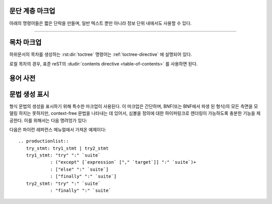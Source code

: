 .. highlight:: rest

문단 계층 마크업
--------------------------

.. index:: note, warning
           pair: changes; in version

아래의 명령어들은 짧은 단락을 만들며, 일반 텍스트 뿐만 아니라 정보 단위 내에서도 사용할 수 있다.

.. rst:directive:: .. note::

   노트와 관련된 API를 사용할 때, 사용자가 알아야 할 API에 대한 중요한 정보이다. 이 명령어의
   내용은 구두점을 포함한 완전한 문장으로 작성되어야 한다.

   예::

      .. note::

         This function is not suitable for sending spam e-mails.

.. rst:directive:: .. warning::

   경고에 관련된 API를 사용할 때, 사용자가 알아야 하는 API에 대한 특별히 중요한 정보이다. 내용은
   구두법을 포함한 완전한 문장으로 작성되어야 한다. 이는 보안과 관련된 정보에서는 :rst:dir:`note`
   이상으로 권장되는 점에서 :rst:dir:`note`와는 다르다.

.. rst:directive:: .. versionadded:: version

   설명 된 기능을 라이브러리 또는 C API에 추가 한 프로젝트 버전을 기록한다. 이것이
   전체 모듈에 적용될 때에는 모듈의 맨 위에 위치해야 한다.

   첫 번째 인수는 주어져야 하며 버전 숫자이다. 변경 사항에 대한 *간단한*
   설명을 두 번째 인수를 통해 추가 할 수도 있다.

   예::

      .. versionadded:: 2.5
         The *spam* parameter.

   명령어의 헤드와 설명 사이에 공백과 같은 것이 있어서는 안된다는 점에 주의한다. 이는
   마크업에서 이러한 블록을 시각적으로 연속으로 보이게 만들기 위해서이다.

.. rst:directive:: .. versionchanged:: version

   :rst:dir:`versionadded` 와 유사하지만, 명시된 기능에서 언제 무엇이(새로운
   변수, 변경된 부작용 등) 변경되었는지 설명한다.

.. rst:directive:: .. deprecated:: version

   :rst:dir:`versionchanged` 와 유사하지만 언제 기능이 deprecate되었는지 설명한다.
   사용자에게 대신에 무엇을 사용해야 하는지 알려주는 설명이 주어질 수도 있다. 예::

      .. deprecated:: 3.1
         Use :func:`spam` instead.


--------------

.. rst:directive:: seealso

   대부분의 섹션에는 모듈 문서 또는 외부 문서에 대한 레퍼런스 목록이
   포함되어 있다. 이 목록은 :rst:dir:`seealso` 명령어를 사용하여 생성된다.

   :rst:dir:`seealso` 명령어는 일반적으로 하위 섹션이 오기 바로 이전에 섹션
   안에 배치된다. HTML로 출력 할 경우, 텍스트의 기본 흐름 밖에 있는 상자 안에 표시된다.

   :rst:dir:`seealso` 명령어의 내용은 또한 reST 정의 목록이어야 한다. 예::

      .. seealso::

         Module :py:mod:`zipfile`
            Documentation of the :py:mod:`zipfile` standard module.

         `GNU tar manual, Basic Tar Format <http://link>`_
            Documentation for tar archive files, including GNU tar extensions.

   다음과 같은 "짧은 형식"도 허용된다::

      .. seealso:: modules :py:mod:`zipfile`, :py:mod:`tarfile`

   .. versionadded:: 0.5
      The short form.

.. rst:directive:: .. rubric:: title

   이 명령어는 목차 노드를 만드는 데 사용되지 않는 단락의 제목을 만든다.

   .. note::

      Rubric(지시문)의 *title*이 "Footnotes"(또는 사용 언어의 동등한 무언가)인 경우
      LaTeX 작성기는 rubric을 무시한다. 이는 각주 정의만 포함된 것으로 간주하기 때문에 빈
      제목을 생성하기 때문이다.


.. rst:directive:: centered

   이 명령어는 가운데에 굵게 표시된 텍스트를 만든다. 다음과 같이 사용하면 된다::

      .. centered:: LICENSE AGREEMENT

   .. deprecated:: 1.1
      이 프리젠테이션 전용 명령어는 구형 버전의 유물이다. 대신 :rst:dir:`rst-class`
      명령어를 사용하고 적절한 스타일을 추가하는게 좋다.


.. rst:directive:: hlist

   이 명령어에는 글머리 기호 목록 있어야 한다. 빌더에 따라 두 개 이상의 항목을
   가로로 분배하거나 항목 간 간격을 줄여 좀 더 컴팩트한 리스트로 변환한다.

   수평 분배를 지원하는 빌더의 경우, 컬럼 수를 지정하는``columns`` 옵션이 있다.
   기본값은 2이다. 예::

      .. hlist::
         :columns: 3

         * A list of
         * short items
         * that should be
         * displayed
         * horizontally

   .. versionadded:: 0.6


목차 마크업
----------------------------

하위문서의 목차를 생성하는 :rst:dir:`toctree` 명령어는 :ref:`toctree-directive`
에 설명되어 있다.

로컬 목차의 경우, 표준 reST의 :dudir:`contents directive <table-of-contents>` 를
사용하면 된다.


.. _glossary-directive:

용어 사전
------------

.. rst:directive:: .. glossary::

   이 명령어는 용어와 정의가 있는 reST 정의 목록과 유사한 마크업을
   포함해야 한다. 여기서 정의은 :rst:role:`term` 기능을 통해 참조 가능하다. 예::

      .. glossary::

         environment
            A structure where information about all documents under the root is
            saved, and used for cross-referencing.  The environment is pickled
            after the parsing stage, so that successive runs only need to read
            and parse new and changed documents.

         source directory
            The directory which, including its subdirectories, contains all
            source files for one Sphinx project.

   일반적인 정의 목록과 달리 항목 당 *여러* 용어가 허용되며 용어 안에
   인라인 마크업도 허용된다. 모든 용어에는 링크가 가능하다. 예::

      .. glossary::

         term 1
         term 2
            Definition of both terms.

   이 경우, 용어 사전이 정렬 될 때, 첫 번째 용어가 정렬 순서를 결정한다.

   일반 인덱스 항에 대해 "grouping key"를 지정하려면 "key"를 "term : key" 형태로
   넣으면 된다. 예::

      .. glossary::

         term 1 : A
         term 2 : B
            Definition of both terms.

   "key"는 그룹화하는 데 그대로 사용된다. "key"는 정규화 되지 않는다. "A"와 "a"는 다른
   그룹이 된다. 또한 "key"의 *전체* 문자가 사용된다. 이는 "Combining Character Sequence
   (문자 시퀀스 조합)" 과 "Surrogate Pair(대리 쌍)" 그룹화 key로 사용된다.

   i18n 상황에서는 원본 텍스트에 "term" 부분만 있더라도 "localized term : key"를
   지정할 수 있다. 이 경우, 번역 된 "localized term"은 "key" 그룹으로 분류된다.

   .. versionadded:: 0.6
      You can now give the glossary directive a ``:sorted:`` flag that will
      automatically sort the entries alphabetically.

   .. versionchanged:: 1.1
      Now supports multiple terms and inline markup in terms.

   .. versionchanged:: 1.4
      Index key for glossary term should be considered *experimental*.

문법 생성 표시
---------------------------

형식 문법의 생성을 표시하기 위해 특수한 마크업이 사용된다. 이 마크업은
간단하며, BNF(또는 BNF에서 파생 된 형식)의 모든 측면을 모델링 하지는 못하지만, context-free
문법을 나타내는 데 있어서, 심볼을 정의에 대한 하이퍼링크로 렌더링이 가능하도록 충분한
기능을 제공한다. 이를 위해서는 다음 명려엉가 있다:

.. rst:directive:: .. productionlist:: [name]

   이 명령어는 생성 그룹을 묶는 데 사용된다. 각 생성은 한 줄로
   주어지며, 콜론으로 구분 된 이름과 정의로 구성된다. 정의가 여러 라인에 걸쳐있는 경우,
   각 연속되는 행은 첫​​째 행의 콜론에서와 동일한 컬럼에서 콜론으로 시작해야 한다.

   :rst:dir:`productionlist` 의 인수는 서로 다른 문법에 속하는 서로 다른
   생성 리스트의 집합들을 구별하는 역할을 한다.

   ``productionlist`` 명령어의 인수 내에서 공백 행은 허용되지 않는다.

   정의는 해석 텍스트로 표시된 토큰 이름을 포함 할 수 있다. (예:
   ``sum ::= `integer` "+" `integer```) 이는 토큰에 대한 생성으로
   상호 레퍼런스를 생성한다. 생성 리스트 외부에서는 :rst:role:`token` 을
   사용하여 토큰 생성을 참조 할 수 있다.

   생성에서는 더이상 reST 파싱이 수행되지 않으므로, ``*`` or ``|`` 문자들을
   escape 할 필요가 없다.

다음은 파이런 레퍼런스 메뉴얼에서 가져온 예제이다::

   .. productionlist::
      try_stmt: try1_stmt | try2_stmt
      try1_stmt: "try" ":" `suite`
               : ("except" [`expression` ["," `target`]] ":" `suite`)+
               : ["else" ":" `suite`]
               : ["finally" ":" `suite`]
      try2_stmt: "try" ":" `suite`
               : "finally" ":" `suite`
